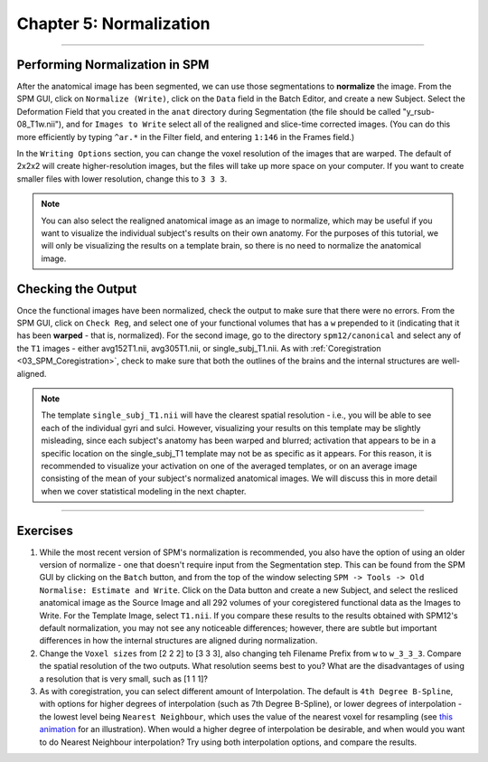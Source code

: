 .. _05_SPM_Normalize:

=========================
Chapter 5: Normalization
=========================

---------------

Performing Normalization in SPM
*******************************

After the anatomical image has been segmented, we can use those segmentations to **normalize** the image. From the SPM GUI, click on ``Normalize (Write)``, click on the ``Data`` field in the Batch Editor, and create a new Subject. Select the Deformation Field that you created in the ``anat`` directory during Segmentation (the file should be called "y_rsub-08_T1w.nii"), and for ``Images to Write`` select all of the realigned and slice-time corrected images. (You can do this more efficiently by typing ``^ar.*`` in the Filter field, and entering ``1:146`` in the Frames field.)

In the ``Writing Options`` section, you can change the voxel resolution of the images that are warped. The default of 2x2x2 will create higher-resolution images, but the files will take up more space on your computer. If you want to create smaller files with lower resolution, change this to ``3 3 3``.

.. note::

  You can also select the realigned anatomical image as an image to normalize, which may be useful if you want to visualize the individual subject's results on their own anatomy. For the purposes of this tutorial, we will only be visualizing the results on a template brain, so there is no need to normalize the anatomical image.


Checking the Output
*******************

Once the functional images have been normalized, check the output to make sure that there were no errors. From the SPM GUI, click on ``Check Reg``, and select one of your functional volumes that has a ``w`` prepended to it (indicating that it has been **warped** - that is, normalized). For the second image, go to the directory ``spm12/canonical`` and select any of the ``T1`` images - either avg152T1.nii, avg305T1.nii, or single_subj_T1.nii. As with :ref:`Coregistration <03_SPM_Coregistration>`, check to make sure that both the outlines of the brains and the internal structures are well-aligned.

.. note::

  The template ``single_subj_T1.nii`` will have the clearest spatial resolution - i.e., you will be able to see each of the individual gyri and sulci. However, visualizing your results on this template may be slightly misleading, since each subject's anatomy has been warped and blurred; activation that appears to be in a specific location on the single_subj_T1 template may not be as specific as it appears. For this reason, it is recommended to visualize your activation on one of the averaged templates, or on an average image consisting of the mean of your subject's normalized anatomical images. We will discuss this in more detail when we cover statistical modeling in the next chapter.
  
.. figure:: 04_05_CheckNormalization.gif

-----------------

Exercises
*********

1. While the most recent version of SPM's normalization is recommended, you also have the option of using an older version of normalize - one that doesn't require input from the Segmentation step. This can be found from the SPM GUI by clicking on the ``Batch`` button, and from the top of the window selecting ``SPM -> Tools -> Old Normalise: Estimate and Write``.  Click on the Data button and create a new Subject, and select the resliced anatomical image as the Source Image and all 292 volumes of your coregistered functional data as the Images to Write. For the Template Image, select ``T1.nii``. If you compare these results to the results obtained with SPM12's default normalization, you may not see any noticeable differences; however, there are subtle but important differences in how the internal structures are aligned during normalization.

2. Change the ``Voxel sizes`` from [2 2 2] to [3 3 3], also changing teh Filename Prefix from ``w`` to ``w_3_3_3``. Compare the spatial resolution of the two outputs. What resolution seems best to you? What are the disadvantages of using a resolution that is very small, such as [1 1 1]?

3. As with coregistration, you can select different amount of Interpolation. The default is ``4th Degree B-Spline``, with options for higher degrees of interpolation (such as 7th Degree B-Spline), or lower degrees of interpolation - the lowest level being ``Nearest Neighbour``, which uses the value of the nearest voxel for resampling (see `this animation </Users/ajahn/Desktop/Archived/AndysBrainBook/SPM/SPM_04_Preprocessing/04_SPM_Segmentation/04_04_Segmentation_GUI.png>`__ for an illustration). When would a higher degree of interpolation be desirable, and when would you want to do Nearest Neighbour interpolation? Try using both interpolation options, and compare the results.
